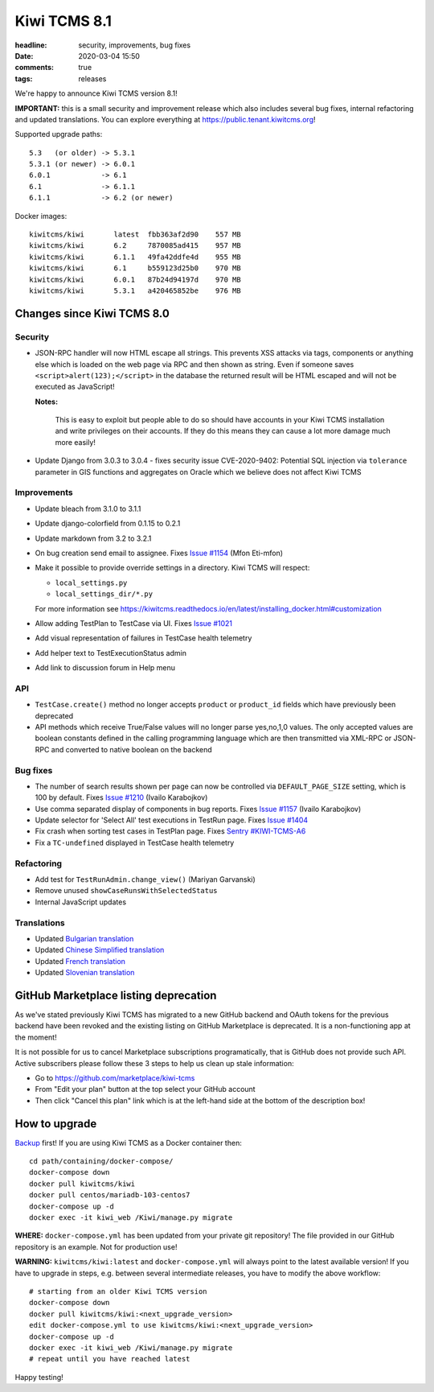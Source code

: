 Kiwi TCMS 8.1
#############

:headline: security, improvements, bug fixes
:date: 2020-03-04 15:50
:comments: true
:tags: releases


We're happy to announce Kiwi TCMS version 8.1!

**IMPORTANT:** 
this is a small security and improvement release which
also includes several bug fixes, internal refactoring and updated translations.
You can explore everything at
`https://public.tenant.kiwitcms.org <https://public.tenant.kiwitcms.org/>`_!


Supported upgrade paths::

    5.3   (or older) -> 5.3.1
    5.3.1 (or newer) -> 6.0.1
    6.0.1            -> 6.1
    6.1              -> 6.1.1
    6.1.1            -> 6.2 (or newer)

Docker images::

    kiwitcms/kiwi       latest  fbb363af2d90    557 MB
    kiwitcms/kiwi       6.2     7870085ad415    957 MB
    kiwitcms/kiwi       6.1.1   49fa42ddfe4d    955 MB
    kiwitcms/kiwi       6.1     b559123d25b0    970 MB
    kiwitcms/kiwi       6.0.1   87b24d94197d    970 MB
    kiwitcms/kiwi       5.3.1   a420465852be    976 MB


Changes since Kiwi TCMS 8.0
---------------------------


Security
~~~~~~~~

- JSON-RPC handler will now HTML escape all strings. This prevents XSS attacks
  via tags, components or anything else which is loaded on the web page via RPC
  and then shown as string. Even if someone saves ``<script>alert(123);</script>``
  in the database the returned result will be HTML escaped and will not be executed
  as JavaScript!

  **Notes:**

    This is easy to exploit but people able to do so should have accounts in
    your Kiwi TCMS installation and write privileges on their accounts. If they
    do this means they can cause a lot more damage much more easily!

- Update Django from 3.0.3 to 3.0.4 - fixes security issue CVE-2020-9402:
  Potential SQL injection via ``tolerance`` parameter in GIS functions and aggregates
  on Oracle which we believe does not affect Kiwi TCMS


Improvements
~~~~~~~~~~~~

- Update bleach from 3.1.0 to 3.1.1
- Update django-colorfield from 0.1.15 to 0.2.1
- Update markdown from 3.2 to 3.2.1
- On bug creation send email to assignee. Fixes
  `Issue #1154 <https://github.com/kiwitcms/Kiwi/issues/1154>`_ (Mfon Eti-mfon)
- Make it possible to provide override settings in a directory. Kiwi TCMS will
  respect:

  - ``local_settings.py``
  - ``local_settings_dir/*.py``

  For more information see
  https://kiwitcms.readthedocs.io/en/latest/installing_docker.html#customization
- Allow adding TestPlan to TestCase via UI. Fixes
  `Issue #1021 <https://github.com/kiwitcms/Kiwi/issues/1021>`_
- Add visual representation of failures in TestCase health telemetry
- Add helper text to TestExecutionStatus admin
- Add link to discussion forum in Help menu


API
~~~

- ``TestCase.create()`` method no longer accepts ``product`` or ``product_id``
  fields which have previously been deprecated
- API methods which receive True/False values will no longer parse yes,no,1,0 values.
  The only accepted values are boolean constants defined in the calling programming
  language which are then transmitted via XML-RPC or JSON-RPC and converted to
  native boolean on the backend


Bug fixes
~~~~~~~~~

- The number of search results shown per page can now be controlled via
  ``DEFAULT_PAGE_SIZE`` setting, which is 100 by default. Fixes
  `Issue #1210 <https://github.com/kiwitcms/Kiwi/issues/1210>`_ (Ivailo Karabojkov)
- Use comma separated display of components in bug reports. Fixes
  `Issue #1157 <https://github.com/kiwitcms/Kiwi/issues/1157>`_ (Ivailo Karabojkov)
- Update selector for 'Select All' test executions in TestRun page. Fixes
  `Issue #1404 <https://github.com/kiwitcms/Kiwi/issues/1404>`_
- Fix crash when sorting test cases in TestPlan page. Fixes
  `Sentry #KIWI-TCMS-A6 <https://sentry.io/organizations/open-technologies-bulgaria-ltd/issues/1519809326/>`_
- Fix a ``TC-undefined`` displayed in TestCase health telemetry


Refactoring
~~~~~~~~~~~

- Add test for ``TestRunAdmin.change_view()`` (Mariyan Garvanski)
- Remove unused ``showCaseRunsWithSelectedStatus``
- Internal JavaScript updates


Translations
~~~~~~~~~~~~

- Updated `Bulgarian translation <https://crowdin.com/project/kiwitcms/bg#>`_
- Updated `Chinese Simplified translation <https://crowdin.com/project/kiwitcms/zh-CN#>`_
- Updated `French translation <https://crowdin.com/project/kiwitcms/fr#>`_
- Updated `Slovenian translation <https://crowdin.com/project/kiwitcms/sl#>`_


GitHub Marketplace listing deprecation
--------------------------------------

As we've stated previously Kiwi TCMS has migrated to a new GitHub backend and
OAuth tokens for the previous backend have been revoked and the
existing listing on GitHub Marketplace is deprecated. It is a non-functioning
app at the moment!

It is not possible for us to cancel Marketplace subscriptions programatically,
that is GitHub does not provide such API. Active subscribers please follow these
3 steps to help us clean up stale information:

- Go to https://github.com/marketplace/kiwi-tcms
- From "Edit your plan" button at the top select your GitHub account
- Then click "Cancel this plan" link which is at the left-hand side
  at the bottom of the description box!


How to upgrade
---------------

`Backup <{filename}2018-07-30-docker-backup.markdown>`_ first!
If you are using Kiwi TCMS as a Docker container then::

    cd path/containing/docker-compose/
    docker-compose down
    docker pull kiwitcms/kiwi
    docker pull centos/mariadb-103-centos7
    docker-compose up -d
    docker exec -it kiwi_web /Kiwi/manage.py migrate

**WHERE:** ``docker-compose.yml`` has been updated from your private git repository!
The file provided in our GitHub repository is an example. Not for production use!

**WARNING:** ``kiwitcms/kiwi:latest`` and ``docker-compose.yml`` will
always point to the latest available version! If you have to upgrade in steps,
e.g. between several intermediate releases, you have to modify the above workflow::

    # starting from an older Kiwi TCMS version
    docker-compose down
    docker pull kiwitcms/kiwi:<next_upgrade_version>
    edit docker-compose.yml to use kiwitcms/kiwi:<next_upgrade_version>
    docker-compose up -d
    docker exec -it kiwi_web /Kiwi/manage.py migrate
    # repeat until you have reached latest

Happy testing!
